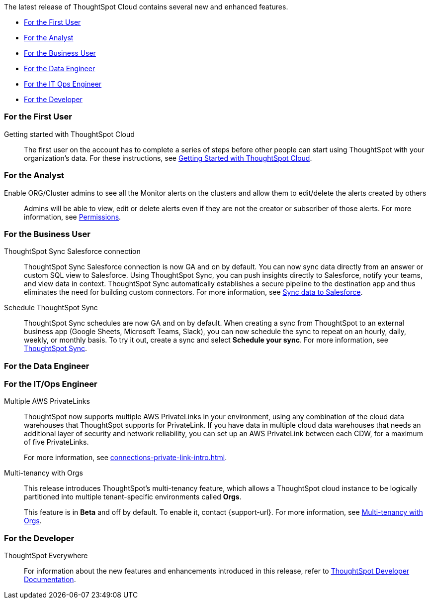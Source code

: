 The latest release of ThoughtSpot Cloud contains several new and enhanced features.

* <<8-10-0-cl-first,For the First User>>
* <<8-10-0-cl-analyst,For the Analyst>>
* <<8-10-0-cl-business-user,For the Business User>>
* <<8-10-0-cl-data-engineer,For the Data Engineer>>
* <<8-10-0-cl-it-ops-engineer,For the IT Ops Engineer>>
* <<8-10-0-cl-developer,For the Developer>>

[#8-10-0-cl-first]
=== For the First User

Getting started with ThoughtSpot Cloud::
The first user on the account has to complete a series of steps before other people can start using ThoughtSpot with your organization's data.
For these instructions, see xref:ts-cloud-getting-started.adoc[Getting Started with ThoughtSpot Cloud].

[#8-10-0-cl-analyst]
=== For the Analyst

Enable ORG/Cluster admins to see all the Monitor alerts on the clusters and allow them to edit/delete the alerts created by others::

Admins will be able to view, edit or delete alerts even if they are not the creator or subscriber of those alerts. For more information, see xref:monitor.adoc[Permissions].

[#8-10-0-cl-business-user]
=== For the Business User

ThoughtSpot Sync Salesforce connection::

ThoughtSpot Sync Salesforce connection is now GA and on by default. You can now sync data directly from an answer or custom SQL view to Salesforce. Using ThoughtSpot Sync, you can push insights directly to Salesforce, notify your teams, and view data in context. ThoughtSpot Sync automatically establishes a secure pipeline to the destination app and thus eliminates the need for building custom connectors. For more information, see xref:sync-salesforce.adoc[Sync data to Salesforce].

Schedule ThoughtSpot Sync::
ThoughtSpot Sync schedules are now GA and on by default. When creating a sync from ThoughtSpot to an external business app (Google Sheets, Microsoft Teams, Slack), you can now schedule the sync to repeat on an hourly, daily, weekly, or monthly basis. To try it out, create a sync and select *Schedule your sync*. For more information, see xref:thoughtspot-sync.adoc#pipelines[ThoughtSpot Sync].

[#8-10-0-cl-data-engineer]
=== For the Data Engineer

[#8-10-0-cl-it-ops-engineer]
=== For the IT/Ops Engineer


Multiple AWS PrivateLinks::

ThoughtSpot now supports multiple AWS PrivateLinks in your environment, using any combination of the cloud data warehouses that ThoughtSpot supports for PrivateLink. If you have data in multiple cloud data warehouses that needs an additional layer of security and network reliability, you can set up an AWS PrivateLink between each CDW, for a maximum of five PrivateLinks.
+
For more information, see xref:connections-private-link-intro.adoc[].

Multi-tenancy with Orgs::

This release introduces ThoughtSpot’s multi-tenancy feature, which allows a ThoughtSpot cloud instance to be logically partitioned into multiple tenant-specific environments called *Orgs*.
+
This feature is in *Beta* and off by default. To enable it, contact {support-url}. For more information, see xref:orgs-overview.adoc[Multi-tenancy with Orgs].

[#8-10-0-cl-developer]
=== For the Developer

ThoughtSpot Everywhere:: For information about the new features and enhancements introduced in this release, refer to https://developers.thoughtspot.com/docs/?pageid=whats-new[ThoughtSpot Developer Documentation^].
